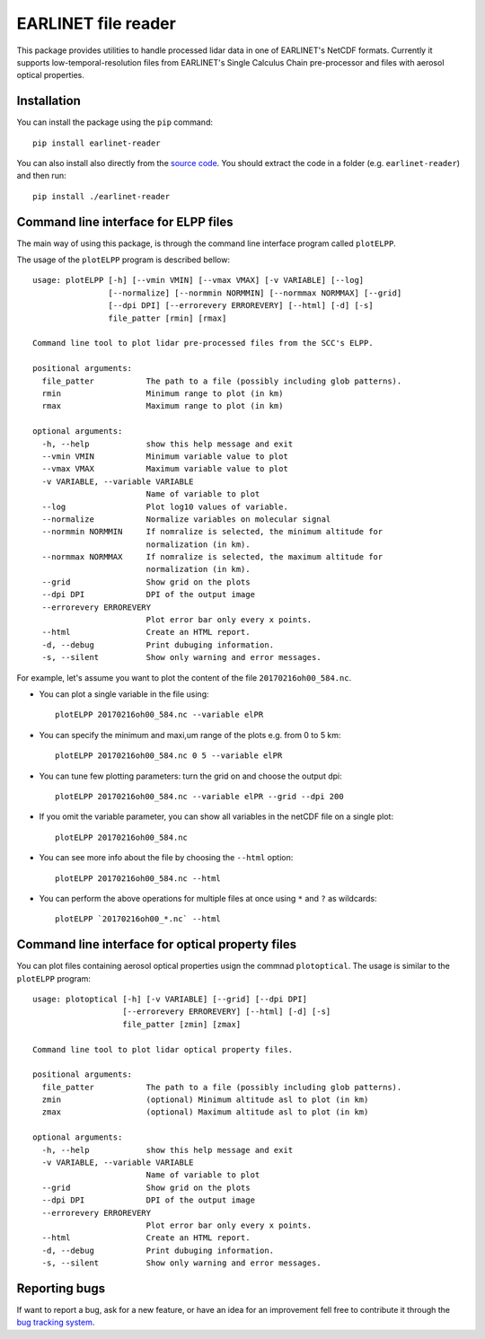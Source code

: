 EARLINET file reader
====================

This package provides utilities to handle processed lidar data in one of EARLINET's NetCDF formats. Currently
it supports low-temporal-resolution files from EARLINET's Single Calculus Chain pre-processor and files with
aerosol optical properties.

Installation
------------

You can install the package using the ``pip`` command::

   pip install earlinet-reader

You can also install also directly from the `source code <http://bitbucket.org/iannis_b/earlinet-reader/src>`_. You should extract the code in a folder (e.g. ``earlinet-reader``)
and then run::

   pip install ./earlinet-reader

Command line interface for ELPP files
-------------------------------------

The main way of using this package, is through the command line interface program called ``plotELPP``.

The usage of the ``plotELPP`` program is described bellow::

   usage: plotELPP [-h] [--vmin VMIN] [--vmax VMAX] [-v VARIABLE] [--log]
                   [--normalize] [--normmin NORMMIN] [--normmax NORMMAX] [--grid]
                   [--dpi DPI] [--errorevery ERROREVERY] [--html] [-d] [-s]
                   file_patter [rmin] [rmax]

   Command line tool to plot lidar pre-processed files from the SCC's ELPP.

   positional arguments:
     file_patter           The path to a file (possibly including glob patterns).
     rmin                  Minimum range to plot (in km)
     rmax                  Maximum range to plot (in km)

   optional arguments:
     -h, --help            show this help message and exit
     --vmin VMIN           Minimum variable value to plot
     --vmax VMAX           Maximum variable value to plot
     -v VARIABLE, --variable VARIABLE
                           Name of variable to plot
     --log                 Plot log10 values of variable.
     --normalize           Normalize variables on molecular signal
     --normmin NORMMIN     If nomralize is selected, the minimum altitude for
                           normalization (in km).
     --normmax NORMMAX     If nomralize is selected, the maximum altitude for
                           normalization (in km).
     --grid                Show grid on the plots
     --dpi DPI             DPI of the output image
     --errorevery ERROREVERY
                           Plot error bar only every x points.
     --html                Create an HTML report.
     -d, --debug           Print dubuging information.
     -s, --silent          Show only warning and error messages.

For example, let's assume you want to plot the content of the file ``20170216oh00_584.nc``.

* You can plot a single variable in the file using::

   plotELPP 20170216oh00_584.nc --variable elPR

* You can specify the minimum and maxi,um range of the plots e.g. from 0 to 5 km::

   plotELPP 20170216oh00_584.nc 0 5 --variable elPR

* You can tune few plotting parameters: turn the grid on and choose the output dpi::

   plotELPP 20170216oh00_584.nc --variable elPR --grid --dpi 200

* If you omit the variable parameter, you can show all variables in the netCDF file on a single plot::

   plotELPP 20170216oh00_584.nc

* You can see more info about the file by choosing the ``--html`` option::

   plotELPP 20170216oh00_584.nc --html

* You can perform the above operations for multiple files at once using ``*`` and ``?`` as wildcards::

   plotELPP `20170216oh00_*.nc` --html


Command line interface for optical property files
-------------------------------------------------
You can plot files containing aerosol optical properties usign the commnad ``plotoptical``. The usage is similar
to the ``plotELPP`` program::

   usage: plotoptical [-h] [-v VARIABLE] [--grid] [--dpi DPI]
                      [--errorevery ERROREVERY] [--html] [-d] [-s]
                      file_patter [zmin] [zmax]

   Command line tool to plot lidar optical property files.

   positional arguments:
     file_patter           The path to a file (possibly including glob patterns).
     zmin                  (optional) Minimum altitude asl to plot (in km)
     zmax                  (optional) Maximum altitude asl to plot (in km)

   optional arguments:
     -h, --help            show this help message and exit
     -v VARIABLE, --variable VARIABLE
                           Name of variable to plot
     --grid                Show grid on the plots
     --dpi DPI             DPI of the output image
     --errorevery ERROREVERY
                           Plot error bar only every x points.
     --html                Create an HTML report.
     -d, --debug           Print dubuging information.
     -s, --silent          Show only warning and error messages.

Reporting bugs
--------------
If want to report a bug, ask for a new feature, or have an idea for an improvement fell free to contribute it through
the `bug tracking system <https://bitbucket.org/iannis_b/earlinet-reader/issues>`_.




